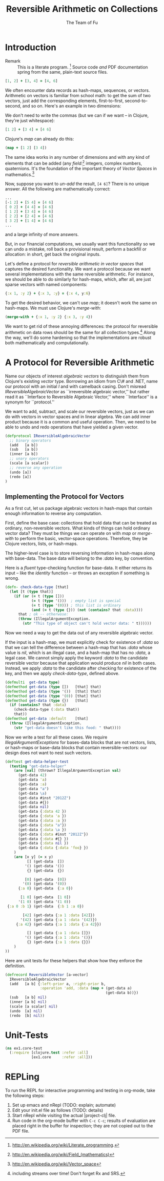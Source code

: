 #+TITLE: Reversible Arithmetic on Collections
#+AUTHOR: The Team of Fu
#+LATEX_HEADER: \usepackage{savesym}
#+LATEX_HEADER: \savesymbol{iint}
#+LATEX_HEADER: \savesymbol{iiint}
#+LATEX_HEADER: \usepackage{amsmath}

#+LATEX_HEADER: \usepackage{tikz}
#+LATEX_HEADER: \usepackage{tikz-cd}
#+LATEX_HEADER: \usetikzlibrary{matrix,arrows,positioning,scopes,chains}
#+LATEX_HEADER: \tikzset{node distance=2cm, auto}
#+LATEX_HEADER: \usepackage{framed}
#+LATEX_HEADER: \usepackage[framed]{ntheorem}
#+LATEX_HEADER: \newframedtheorem{myrule}{Rule}[section]
#+LATEX_HEADER: \newframedtheorem{mydefinition}{Definition}[section]
#+BEGIN_COMMENT
The following line generates a benign error
#+LATEX_HEADER: \usepackage{amsmath, amsthm, amssymb}
#+END_COMMENT
#+STYLE: <link rel="stylesheet" type="text/css" href="styles/default.css" />
#+BEGIN_COMMENT
  TODO: Integrate BibTeX
#+END_COMMENT

* Introduction
  + Remark :: This is a literate program.
              [fn:LP: http://en.wikipedia.org/wiki/Literate_programming.]
              Source code /and/ PDF documentation spring
              from the same, plain-text source files.

#+BEGIN_SRC clojure :tangle no
[1, 2] + [3, 4] = [4, 6]
#+END_SRC
We often encounter data records as hash-maps, sequences, or vectors.
Arithmetic on vectors is familiar from school math: to get the sum of
two vectors, just add the corresponding elements, first-to-first,
second-to-second, and so on.  Here's an example in two dimensions:

We don't need to write the commas (but we can if we want -- in Clojure,
they're just whitespace):
#+BEGIN_SRC clojure :tangle no
[1 2] + [3 4] = [4 6]
#+END_SRC

Clojure's /map/ can already do this:
#+BEGIN_SRC clojure :tangle no
(map + [1 2] [3 4])
#+END_SRC
\begin{verbatim}
==> [4 6]
\end{verbatim}

The same idea works in any number of dimensions and with any kind of
elements that can be added (any
/field/:[fn::http://en.wikipedia.org/wiki/Field_(mathematics)] integers,
complex numbers, quaternions.  It's the foundation of the important
theory of /Vector Spaces/ in
mathematics.[fn::http://en.wikipedia.org/wiki/Vector_space]

Now, suppose you want to /un-add/ the result, \verb|[4 6]|? There is no
unique answer.  All the following are mathematically correct:
#+BEGIN_SRC clojure :tangle no
...
[-1 2] + [5 4] = [4 6]
[ 0 2] + [4 4] = [4 6]
[ 1 2] + [3 4] = [4 6]
[ 2 2] + [2 4] = [4 6]
[ 3 2] + [1 4] = [4 6]
...
#+END_SRC
and a large infinity of more answers.

But, in our financial computations, we usually want this functionality
so we can undo a mistake, roll back a provisional result, perform a
backfill or allocation: in short, get back the original inputs.

Let's define a protocol for /reversible arithmetic in vector spaces/
that captures the desired functionality.  We want a protocol because we
want several implementations with the same reversible arithmetic.  For
instance, we should be able to do similarly for hash-maps, which, after
all, are just sparse vectors with named components:
#+BEGIN_SRC clojure :tangle no
{:x 1, :y 2} + {:x 3, :y} = {:x 4, y:6}
#+END_SRC

To get the desired behavior, we can't use /map/; it doesn't work the
same on hash-maps.  We must use Clojure's /merge-with/:
#+BEGIN_SRC clojure :tangle no
(merge-with + {:x 1, :y 2} {:x 3, :y 4})
#+END_SRC
\begin{verbatim}
==> {:y  6, :x 4}
\end{verbatim}

We want to get rid of these annoying differences: the protocol for
reversible arithmetic on data rows should be the same for all collection
types.[fn::including streams over time! Don't forget Rx and SRS.]  Along
the way, we'll do some hardening so that the implementations are robust
both mathematically and computationally.

* A Protocol for Reversible Arithmetic

Name our objects of interest /algebraic vectors/ to distinguish
them from Clojure's existing /vector/ type.  Borrowing an idiom from C\#
and .NET, name our protocol with an initial /I/ and with camelback
casing.  Don't misread /IReversibleAlgebraicVector/ as ``irreversible
algebraic vector,'' but rather read it as ``Interface to Reversible
Algebraic Vector,'' where ``Interface'' is a synonym for ``protocol.''

We want to add, subtract, and scale our reversible vectors, just as we
can do with vectors in vector spaces and in linear algebra. We can add
inner product because it is a common and useful operation. Then, we
need to be able to undo and redo operations that have yielded a given
vector.

#+NAME: reversible-algebraic-vector-protocol
#+BEGIN_SRC clojure :tangle no
(defprotocol IReversibleAlgebraicVector
  ;; binary operators
  (add   [a b])
  (sub   [a b])
  (inner [a b])
  ;; unary operators
  (scale [a scalar])
  ;; reverse any operation
  (undo [a])
  (redo [a])
)
#+END_SRC

** Implementing the Protocol for Vectors

As a first cut, let us package algebraic vectors in hash-maps that
contain enough information to reverse any computation.

First, define the base case: collections that hold data that can be
treated as ordinary, non-reversible vectors.  What kinds of things can
hold ordinary vector data?  They must be things we can operate on with
/map/ or /merge-with/ to perform the basic, vector-space operations.
Therefore, they be Clojure vectors, lists, or hash-maps.

The higher-level case is to store reversing information in hash-maps
along with base-data. The base data will belong to the /:data/ key, by
convention.


\begin{mydefinition}[Reversible Algebraic Vector]
A \textbf{reversible algebraic vector} is either a \textbf{base-data}
collection or a hash-map containing a \texttt{:data} attribute. A
base-data collection is either a Clojure vector, list, or hash-map that
does not contain a \texttt{:data} attribute. If a reversible algebraic
vector does contain a \texttt{:data} attribute, the value of that
attribute is a base-data collection.  \end{mydefinition}

Here is a /fluent/ type-checking function for base-data. It either
returns its input -- like the /identity/ function -- or throws an
exception if something is wrong.

#+NAME: check-data-type
#+BEGIN_SRC clojure :tangle no
(defn- check-data-type [that]
  (let [t (type that)]
    (if (or (= t (type []))
            (= t (type '()))  ; empty list is special
            (= t (type '(0))) ; this list is ordinary
            (and (= t (type {})) (not (contains? that :data))))
      that ; ok -- otherwose:
      (throw (IllegalArgumentException.
        (str "This type of object can't hold vector data: " t))))))
#+END_SRC

Now we need a way to get the data out of any reversible algebraic
vector.

If the input is a hash-map, we must explicitly check for existence of
/:data/ so that we can tell the difference between a hash-map that has
/:data/ whose value is /nil/, which is an illegal case, and a hash-map
that has no /:data/, a legal case. We cannot simply apply the keyword
/:data/ to the candidate reversible vector because that application
would produce /nil/ in both cases. Instead, we apply /:data/ to the
candidate after checking for existence of the key, and then we apply
/check-data-type/, defined above.

#+NAME: get-data-helper
#+BEGIN_SRC clojure :tangle no
(defmulti  get-data type)
(defmethod get-data (type [])   [that] that)
(defmethod get-data (type '())  [that] that)
(defmethod get-data (type '(0)) [that] that)
(defmethod get-data (type {})   [that]
  (if (contains? that :data)
    (check-data-type (:data that))
    that))
(defmethod get-data :default    [that]
  (throw (IllegalArgumentException.
    (str "get-data doesn't like this food: " that))))
#+END_SRC

Now we write a test for all these cases. We require
/IllegalArgumentExceptions/ for bases-data blocks that are not vectors,
lists, or hash-maps or base-data blocks that contain
reversible-vectors: our design does not want to nest such vectors.

#+name: test-get-data-helper
#+BEGIN_SRC clojure :results silent
(deftest get-data-helper-test
  (testing "get-data-helper"
    (are [val] (thrown? IllegalArgumentException val)
      (get-data 42)
      (get-data 'a)
      (get-data :a)
      (get-data "a")
      (get-data \a)
      (get-data #inst "2012Z")
      (get-data #{})
      (get-data nil)
      (get-data {:data 42 })
      (get-data {:data 'a })
      (get-data {:data :a })
      (get-data {:data "a"})
      (get-data {:data \a })
      (get-data {:data #inst "2012Z"})
      (get-data {:data #{} })
      (get-data {:data nil })
      (get-data {:data {:data 'foo} })
    )
    (are [x y] (= x y)
          [] (get-data  [])
         '() (get-data '())
          {} (get-data  {})

         [0] (get-data  [0])
        '(0) (get-data '(0))
      {:a 0} (get-data  {:a 0})

       [1 0] (get-data  [1 0])
      '(1 0) (get-data '(1 0))
 {:a 0 :b 1} (get-data  {:b 1 :a 0})

        [42] (get-data {:a 1 :data [42]})
       '(42) (get-data {:a 1 :data '(42)})
     {:a 42} (get-data {:a 1 :data {:a 42}})

          [] (get-data {:a 1 :data []})
         '() (get-data {:a 1 :data '()})
          {} (get-data {:a 1 :data {}})
    )
))
#+END_SRC

Here are unit tests for these helpers that show how they enforce the
definition.

# \begin{figure}
#   \centering
#   \includegraphics[width=0.5\textwidth]{/Users/rebcabin/tmp/BB_00000.PDF}
#   \caption{\label{fig:fufortune}This means ``Fortune'' and is pronounced ``Fu''.}
# \end{figure}

#+NAME: reversible-algebraic-vector-on-vector
#+BEGIN_SRC clojure :tangle no
(defrecord ReversibleVector [a-vector]
  IReversibleAlgebraicVector
  (add   [a b] {:left-prior a, :right-prior b,
                :operation 'add, :data (map + (get-data a)
                                              (get-data b))})
  (sub   [a b] nil)
  (inner [a b] nil)
  (scale [a scalar] nil)
  (undo  [a] nil)
  (redo  [b] nil))
#+END_SRC

#+BEGIN_SRC markdown :mkdirp yes :tangle ./ex1/README.md :exports none
# ex1
A Clojure library for reversible arithmetic on collections.
## Usage
TODO
## License
Copyright © 2013 TODO
#+END_SRC
#+BEGIN_SRC clojure :noweb yes :mkdirp yes :tangle ./ex1/project.clj :exports none
(defproject ex1 "0.1.0-SNAPSHOT"
  :description "Project Fortune's Excel Processor"
  :url "http://example.com/TODO"
  :license {:name "TODO"
            :url "TODO"}
  :dependencies [[org.clojure/clojure  "1.5.1"]
                ]
  :repl-options {:init-ns ex1.core})
#+END_SRC
#+BEGIN_SRC markdown :mkdirp yes :tangle ./ex1/doc/intro.md :exports none
# Reversible Arithmetic on Collections
TODO: The project documentation is the .org file that produced
this output, but it still pays to read
http://jacobian.org/writing/great-documentation/what-to-write/
#+END_SRC
#+name: top-level-load-block
#+BEGIN_SRC clojure :exports none :mkdirp yes :tangle ./ex1/src/ex1/core.clj :padline no :results silent :noweb yes
<<main-namespace>>
<<reversible-algebraic-vector-protocol>>
<<check-data-type>>
<<get-data-helper>>
<<reversible-algebraic-vector-on-vector>>
#+END_SRC

#+name: main-namespace
#+BEGIN_SRC clojure :results silent :exports none
(ns ex1.core)
#+END_SRC

* Unit-Tests

#+BEGIN_SRC clojure  :exports none :mkdirp yes :tangle ./ex1/test/ex1/core_test.clj :padline no :results silent :noweb yes
<<test-namespace>>
<<test-get-data-helper>>
#+END_SRC

#+name: test-namespace
#+BEGIN_SRC clojure :results silent
(ns ex1.core-test
  (:require [clojure.test :refer :all]
            [ex1.core     :refer :all]))
#+END_SRC

* REPLing
\label{sec:emacs-repl}
To run the REPL for interactive programming and testing in org-mode,
take the following steps:
1. Set up emacs and nRepl (TODO: explain; automate)
2. Edit your init.el file as follows (TODO: details)
3. Start nRepl while visiting the actual |project-clj| file.
4. Run code in the org-mode buffer with \verb|C-c C-c|; results of
   evaluation are placed right in the buffer for inspection; they are
   not copied out to the PDF file.
